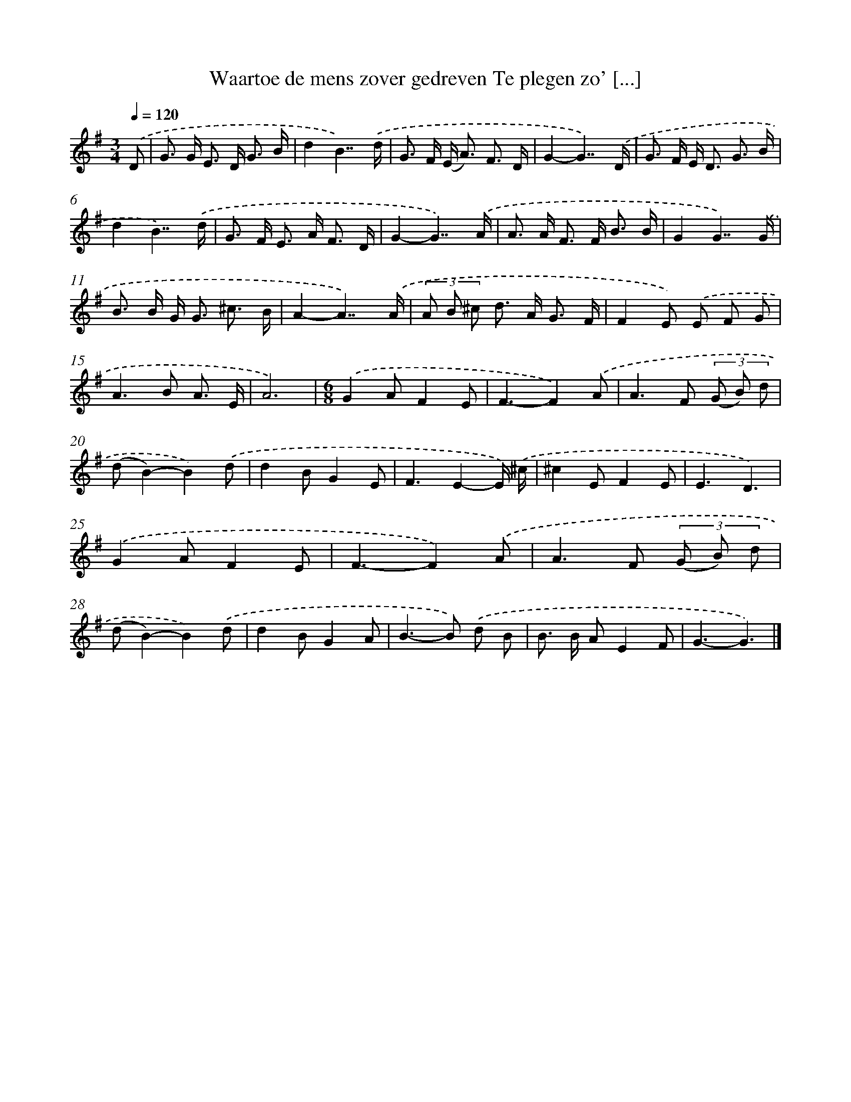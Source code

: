 X: 3521
T: Waartoe de mens zover gedreven Te plegen zo' [...]
%%abc-version 2.0
%%abcx-abcm2ps-target-version 5.9.1 (29 Sep 2008)
%%abc-creator hum2abc beta
%%abcx-conversion-date 2018/11/01 14:36:01
%%humdrum-veritas 337869990
%%humdrum-veritas-data 493686170
%%continueall 1
%%barnumbers 0
L: 1/8
M: 3/4
Q: 1/4=120
K: G clef=treble
.('D [I:setbarnb 1]|
G> G E> D G3/ B/ |
d2B7/).('d/ |
G> F (E< A) F3/ D/ |
G2-G7/).('D/ |
G> F E< D G3/ B/ |
d2B7/).('d/ |
G> F E> A F3/ D/ |
G2-G7/).('A/ |
A> A F> F B3/ B/ |
G2G7/).('G/ |
B> B G< G ^c3/ B/ |
A2-A7/).('A/ |
(3A B ^c d> A G3/ F/ |
F2E) .('E F G |
A2>B2 A3/ E/ |
A6) |
[M:6/8].('G2AF2E |
F3-F2).('A |
A2>F2 (3(G B) d |
(dB2)-B2).('d |
d2BG2E |
F3E2-E/) .('^c/ |
^c2EF2E |
E3D3) |
.('G2AF2E |
F3-F2).('A |
A2>F2 (3(G B) d |
(dB2)-B2).('d |
d2BG2A |
B2>-B2) .('d B |
B> B AE2F |
G3-G3) |]
